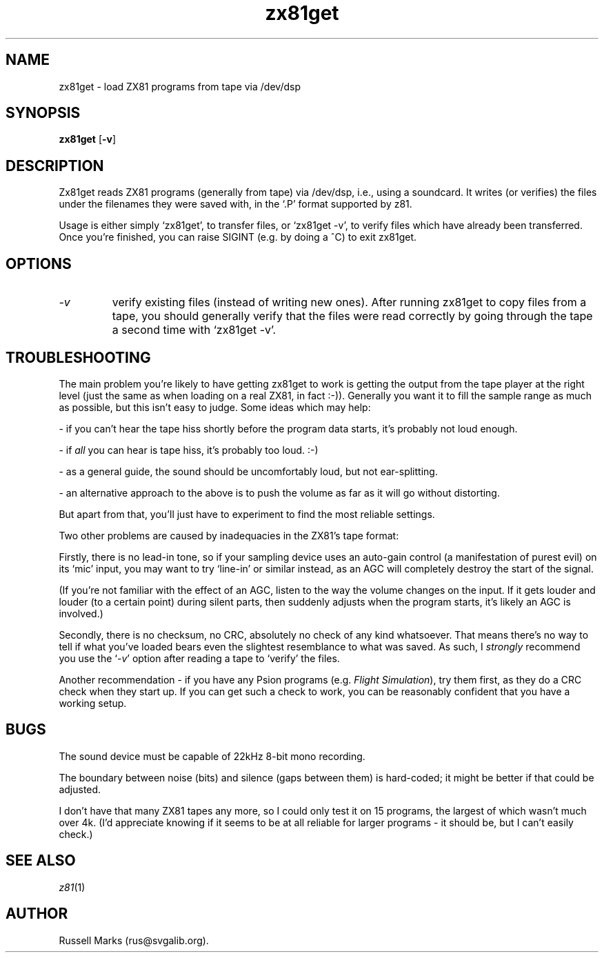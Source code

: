 .\" -*- nroff -*-
.\"
.\" zx81get.1
.\"
.TH zx81get 1 "23rd April, 1999" "Version 1.0" "Emulators"
.\"
.\"------------------------------------------------------------------
.\"
.SH NAME
zx81get \- load ZX81 programs from tape via /dev/dsp
.\"
.\"------------------------------------------------------------------
.\"
.SH SYNOPSIS
.PD 0
.B zx81get
.RB [ -v ]
.P
.PD 1
.\"
.\"------------------------------------------------------------------
.\"
.SH DESCRIPTION
Zx81get reads ZX81 programs (generally from tape) via /dev/dsp, i.e.,
using a soundcard. It writes (or verifies) the files under the
filenames they were saved with, in the `.P' format supported by z81.
.PP
Usage is either simply `zx81get', to transfer files, or `zx81get -v',
to verify files which have already been transferred. Once you're
finished, you can raise SIGINT (e.g. by doing a ^C) to exit zx81get.
.\"
.\"------------------------------------------------------------------
.\"
.SH OPTIONS
.TP
.I -v
verify existing files (instead of writing new ones). After running
zx81get to copy files from a tape, you should generally verify that
the files were read correctly by going through the tape a second time
with `zx81get -v'.
.\"
.\"------------------------------------------------------------------
.\"
.SH "TROUBLESHOOTING"
The main problem you're likely to have getting zx81get to work is
getting the output from the tape player at the right level (just the
same as when loading on a real ZX81, in fact :-)). Generally you want
it to fill the sample range as much as possible, but this isn't easy
to judge. Some ideas which may help:
.PP
- if you can't hear the tape hiss shortly before the program data
starts, it's probably not loud enough.
.PP
- if
.I all
you can hear is tape hiss, it's probably too loud. :-)
.PP
- as a general guide, the sound should be uncomfortably loud, but not
ear-splitting.
.PP
- an alternative approach to the above is to push the volume as far as
it will go without distorting.
.PP
But apart from that, you'll just have to experiment to find the most
reliable settings.
.PP
Two other problems are caused by inadequacies in the ZX81's tape
format:
.PP
Firstly, there is no lead-in tone, so if your sampling device uses an
auto-gain control (a manifestation of purest evil) on its `mic' input,
you may want to try `line-in' or similar instead, as an AGC will
completely destroy the start of the signal.
.PP
(If you're not familiar with the effect of an AGC, listen to the way
the volume changes on the input. If it gets louder and louder (to a
certain point) during silent parts, then suddenly adjusts when the
program starts, it's likely an AGC is involved.)
.PP
Secondly, there is no checksum, no CRC, absolutely no check of any
kind whatsoever. That means there's no way to tell if what you've
loaded bears even the slightest resemblance to what was saved. As
such, I
.I strongly
recommend you use the
.RI ` -v '
option after reading a tape to `verify' the files.
.PP
Another recommendation - if you have any Psion programs (e.g.
.IR "Flight Simulation" ),
try them first, as they do a CRC check when they start up. If you can
get such a check to work, you can be reasonably confident that you
have a working setup.
.\"
.\"------------------------------------------------------------------
.\"
.SH BUGS
The sound device must be capable of 22kHz 8-bit mono recording.
.PP
The boundary between noise (bits) and silence (gaps between them) is
hard-coded; it might be better if that could be adjusted.
.PP
I don't have that many ZX81 tapes any more, so I could only test it on
15 programs, the largest of which wasn't much over 4k. (I'd appreciate
knowing if it seems to be at all reliable for larger programs - it
should be, but I can't easily check.)
.\"
.\"------------------------------------------------------------------
.\"
.SH SEE ALSO
.IR z81 "(1)"
.\"
.\"------------------------------------------------------------------
.\"
.SH AUTHOR
Russell Marks (rus@svgalib.org).
